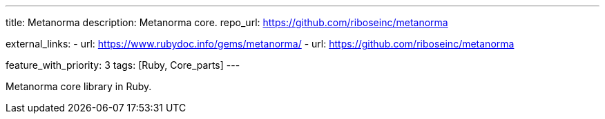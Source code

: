 ---
title: Metanorma
description: Metanorma core.
repo_url: https://github.com/riboseinc/metanorma

external_links:
  - url: https://www.rubydoc.info/gems/metanorma/
  - url: https://github.com/riboseinc/metanorma

feature_with_priority: 3
tags: [Ruby, Core_parts]
---

Metanorma core library in Ruby.
